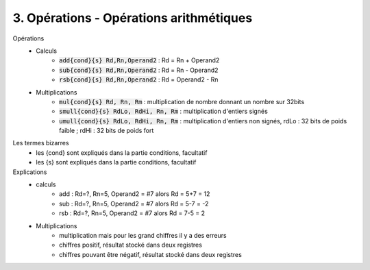 ============================================
3. Opérations - Opérations arithmétiques
============================================

Opérations
	* Calculs
		* :code:`add{cond}{s} Rd,Rn,Operand2` : Rd = Rn + Operand2
		* :code:`sub{cond}{s} Rd,Rn,Operand2` : Rd = Rn - Operand2
		* :code:`rsb{cond}{s} Rd,Rn,Operand2` : Rd = Operand2 - Rn
	* Multiplications
		* :code:`mul{cond}{s} Rd, Rn, Rm` : multiplication de nombre donnant un nombre sur 32bits
		* :code:`smull{cond}{s} RdLo, RdHi, Rn, Rm` : multiplication d'entiers signés
		* :code:`umull{cond}{s} RdLo, RdHi, Rn, Rm` : multiplication d'entiers non signés, rdLo : 32 bits de poids faible ; rdHi : 32 bits de poids fort

Les termes bizarres
	* les {cond} sont expliqués dans la partie conditions, facultatif
	* les {s} sont expliqués dans la partie conditions, facultatif

Explications
	* calculs
		* add : Rd=?, Rn=5, Operand2 = #7 alors Rd = 5+7 = 12
		* sub : Rd=?, Rn=5, Operand2 = #7 alors Rd = 5-7 = -2
		* rsb : Rd=?, Rn=5, Operand2 = #7 alors Rd = 7-5 = 2
	* Multiplications
		* multiplication mais pour les grand chiffres il y a des erreurs
		* chiffres positif, résultat stocké dans deux registres
		* chiffres pouvant être négatif, résultat stocké dans deux registres